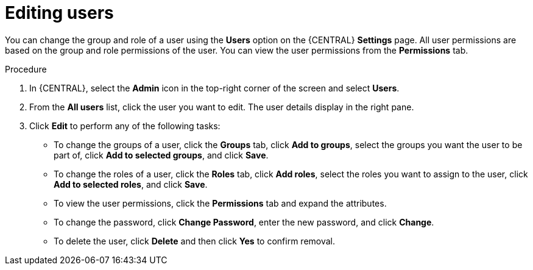 [id='managing-business-central-editing-users-proc']
= Editing users

You can change the group and role of a user using the *Users* option on the {CENTRAL} *Settings* page. All user permissions are based on the group and role permissions of the user. You can view the user permissions from the *Permissions* tab.

.Procedure
. In {CENTRAL}, select the *Admin* icon in the top-right corner of the screen and select *Users*.
. From the *All users* list, click the user you want to edit. The user details display in the right pane.
. Click *Edit* to perform any of the following tasks:

* To change the groups of a user, click the *Groups* tab, click *Add to groups*, select the groups you want the user to be part of, click *Add to selected groups*, and click *Save*.
* To change the roles of a user, click the *Roles* tab, click *Add roles*, select the roles you want to assign to the user, click *Add to selected roles*, and click *Save*.
* To view the user permissions, click the *Permissions* tab and expand the attributes.
* To change the password, click *Change Password*, enter the new password, and click *Change*.
* To delete the user, click *Delete* and then click *Yes* to confirm removal.
